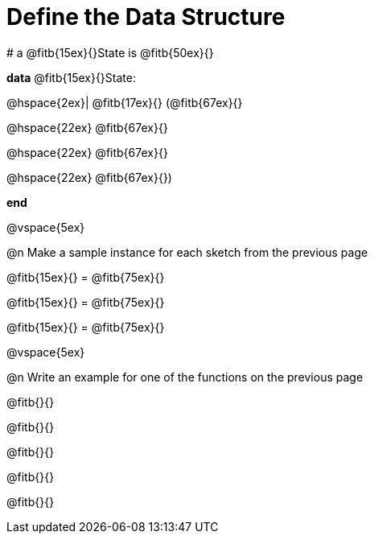 = Define the Data Structure

[.editbox]
--
# a @fitb{15ex}{}State is @fitb{50ex}{}

*data* @fitb{15ex}{}State:

@hspace{2ex}| @fitb{17ex}{} (@fitb{67ex}{}

@hspace{22ex} @fitb{67ex}{}

@hspace{22ex} @fitb{67ex}{}

@hspace{22ex} @fitb{67ex}{})

*end*
--

@vspace{5ex}

@n Make a sample instance for each sketch from the previous page

[.editbox]
--
@fitb{15ex}{} = @fitb{75ex}{}

@fitb{15ex}{} = @fitb{75ex}{}

@fitb{15ex}{} = @fitb{75ex}{}
--

@vspace{5ex}

@n Write an example for one of the functions on the previous page

[.editbox]
--
@fitb{}{}

@fitb{}{}

@fitb{}{}

@fitb{}{}

@fitb{}{}
--

